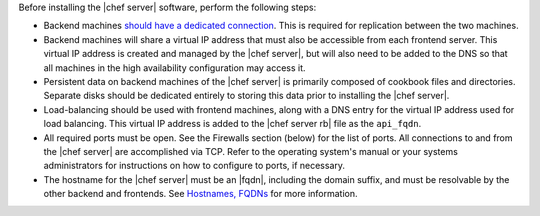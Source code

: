 .. The contents of this file may be included in multiple topics.
.. This file should not be changed in a way that hinders its ability to appear in multiple documentation sets.

Before installing the |chef server| software, perform the following steps:

* Backend machines `should have a dedicated connection <http://www.drbd.org/users-guide/s-prepare-network.html>`_. This is required for replication between the two machines.
* Backend machines will share a virtual IP address that must also be accessible from each frontend server. This virtual IP address is created and managed by the |chef server|, but will also need to be added to the DNS so that all machines in the high availability configuration may access it.
* Persistent data on backend machines of the |chef server| is primarily composed of cookbook files and directories. Separate disks should be dedicated entirely to storing this data prior to installing the |chef server|.
* Load-balancing should be used with frontend machines, along with a DNS entry for the virtual IP address used for load balancing. This virtual IP address is added to the |chef server rb| file as the ``api_fqdn``. 
* All required ports must be open. See the Firewalls section (below) for the list of ports. All connections to and from the |chef server| are accomplished via TCP. Refer to the operating system's manual or your systems administrators for instructions on how to configure to ports, if necessary.
* The hostname for the |chef server| must be an |fqdn|, including the domain suffix, and must be resolvable by the other backend and frontends. See `Hostnames, FQDNs <http://docs.chef.io/install_server_pre.html#hostnames>`_ for more information.
